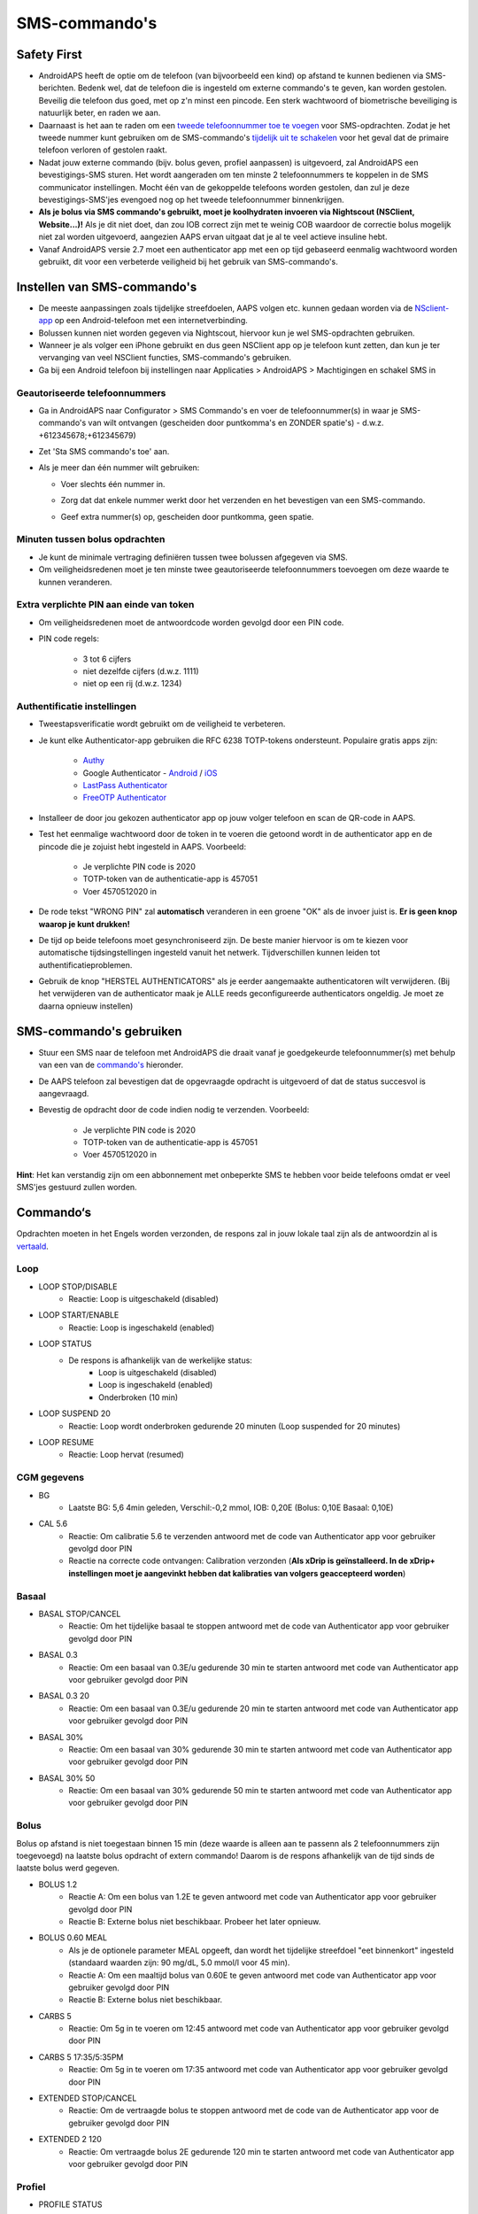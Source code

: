 SMS-commando's
**************************************************
Safety First
==================================================
* AndroidAPS heeft de optie om de telefoon (van bijvoorbeeld een kind) op afstand te kunnen bedienen via SMS-berichten. Bedenk wel, dat de telefoon die is ingesteld om externe commando's te geven, kan worden gestolen. Beveilig die telefoon dus goed, met op z'n minst een pincode. Een sterk wachtwoord of biometrische beveiliging is natuurlijk beter, en raden we aan.
* Daarnaast is het aan te raden om een `tweede telefoonnummer toe te voegen <#geautoriseerde-telefoonnummers>`_ voor SMS-opdrachten. Zodat je het tweede nummer kunt gebruiken om de SMS-commando's `tijdelijk uit te schakelen <#andere>`_ voor het geval dat de primaire telefoon verloren of gestolen raakt.
* Nadat jouw externe commando (bijv. bolus geven, profiel aanpassen) is uitgevoerd, zal AndroidAPS een bevestigings-SMS sturen. Het wordt aangeraden om ten minste 2 telefoonnummers te koppelen in de SMS communicator instellingen. Mocht één van de gekoppelde telefoons worden gestolen, dan zul je deze bevestigings-SMS'jes evengoed nog op het tweede telefoonnummer binnenkrijgen.
* **Als je bolus via SMS commando's gebruikt, moet je koolhydraten invoeren via Nightscout (NSClient, Website...)!** Als je dit niet doet, dan zou IOB correct zijn met te weinig COB waardoor de correctie bolus mogelijk niet zal worden uitgevoerd, aangezien AAPS ervan uitgaat dat je al te veel actieve insuline hebt.
* Vanaf AndroidAPS versie 2.7 moet een authenticator app met een op tijd gebaseerd eenmalig wachtwoord worden gebruikt, dit voor een verbeterde veiligheid bij het gebruik van SMS-commando's.

Instellen van SMS-commando's
==================================================

.. image:: ../images/SMSCommandsSetup.png
  :alt: SMS Commando's Instellen
      
* De meeste aanpassingen zoals tijdelijke streefdoelen, AAPS volgen etc. kunnen gedaan worden via de `NSclient-app <../Children/Children.html>`_ op een Android-telefoon met een internetverbinding.
* Bolussen kunnen niet worden gegeven via Nightscout, hiervoor kun je wel SMS-opdrachten gebruiken.
* Wanneer je als volger een iPhone gebruikt en dus geen NSClient app op je telefoon kunt zetten, dan kun je ter vervanging van veel NSClient functies, SMS-commando's gebruiken.

* Ga bij een Android telefoon bij instellingen naar Applicaties > AndroidAPS > Machtigingen en schakel SMS in

Geautoriseerde telefoonnummers
-------------------------------------------------
* Ga in AndroidAPS naar Configurator > SMS Commando's en voer de telefoonnummer(s) in waar je SMS-commando's van wilt ontvangen (gescheiden door puntkomma's en ZONDER spatie's) - d.w.z. +612345678;+612345679) 
* Zet 'Sta SMS commando's toe' aan.
* Als je meer dan één nummer wilt gebruiken:

  * Voer slechts één nummer in.
  * Zorg dat dat enkele nummer werkt door het verzenden en het bevestigen van een SMS-commando.
  * Geef extra nummer(s) op, gescheiden door puntkomma, geen spatie.
  
    .. image:: ../images/SMSCommandsSetupSpace2.png
      :alt: SMS-commando's instellen van meerdere nummers

Minuten tussen bolus opdrachten
-------------------------------------------------
* Je kunt de minimale vertraging definiëren tussen twee bolussen afgegeven via SMS.
* Om veiligheidsredenen moet je ten minste twee geautoriseerde telefoonnummers toevoegen om deze waarde te kunnen veranderen.

Extra verplichte PIN aan einde van token
-------------------------------------------------
* Om veiligheidsredenen moet de antwoordcode worden gevolgd door een PIN code.
* PIN code regels:

   * 3 tot 6 cijfers
   * niet dezelfde cijfers (d.w.z. 1111)
   * niet op een rij (d.w.z. 1234)

Authentificatie instellingen
-------------------------------------------------
* Tweestapsverificatie wordt gebruikt om de veiligheid te verbeteren.
* Je kunt elke Authenticator-app gebruiken die RFC 6238 TOTP-tokens ondersteunt. Populaire gratis apps zijn:

   * `Authy <https://authy.com/download/>`_
   * Google Authenticator - `Android <https://play.google.com/store/apps/details?id=com.google.android.apps.authenticator2>`_ / `iOS <https://apps.apple.com/de/app/google-authenticator/id388497605>`_
   * `LastPass Authenticator <https://lastpass.com/auth/>`_
   * `FreeOTP Authenticator <https://freeotp.github.io/>`_

* Installeer de door jou gekozen authenticator app op jouw volger telefoon en scan de QR-code in AAPS.
* Test het eenmalige wachtwoord door de token in te voeren die getoond wordt in de authenticator app en de pincode die je zojuist hebt ingesteld in AAPS. Voorbeeld:

   * Je verplichte PIN code is 2020
   * TOTP-token van de authenticatie-app is 457051
   * Voer 4570512020 in
   
* De rode tekst "WRONG PIN" zal **automatisch** veranderen in een groene "OK" als de invoer juist is. **Er is geen knop waarop je kunt drukken!**
* De tijd op beide telefoons moet gesynchroniseerd zijn. De beste manier hiervoor is om te kiezen voor automatische tijdsingstellingen ingesteld vanuit het netwerk. Tijdverschillen kunnen leiden tot authentificatieproblemen.
* Gebruik de knop "HERSTEL AUTHENTICATORS" als je eerder aangemaakte authenticatoren wilt verwijderen.  (Bij het verwijderen van de authenticator maak je ALLE reeds geconfigureerde authenticators ongeldig. Je moet ze daarna opnieuw instellen)

SMS-commando's gebruiken
==================================================
* Stuur een SMS naar de telefoon met AndroidAPS die draait vanaf je goedgekeurde telefoonnummer(s) met behulp van een van de `commando's <../Children/SMS-Commands.html#commandos>`_ hieronder. 
* De AAPS telefoon zal bevestigen dat de opgevraagde opdracht is uitgevoerd of dat de status succesvol is aangevraagd. 
* Bevestig de opdracht door de code indien nodig te verzenden. Voorbeeld:

   * Je verplichte PIN code is 2020
   * TOTP-token van de authenticatie-app is 457051
   * Voer 4570512020 in

**Hint**: Het kan verstandig zijn om een abbonnement met onbeperkte SMS te hebben voor beide telefoons omdat er veel SMS'jes gestuurd zullen worden.

Commando‘s
==================================================
Opdrachten moeten in het Engels worden verzonden, de respons zal in jouw lokale taal zijn als de antwoordzin al is `vertaald <../translations.html#translate-strings-for-androidaps-app>`_.

.. image:: ../images/SMSCommands.png
  :alt: SMS Commando's voorbeeld

Loop
--------------------------------------------------
* LOOP STOP/DISABLE
   * Reactie: Loop is uitgeschakeld (disabled)
* LOOP START/ENABLE
   * Reactie: Loop is ingeschakeld (enabled)
* LOOP STATUS
   * De respons is afhankelijk van de werkelijke status:
      * Loop is uitgeschakeld (disabled)
      * Loop is ingeschakeld (enabled)
      * Onderbroken (10 min)
* LOOP SUSPEND 20
   * Reactie: Loop wordt onderbroken gedurende 20 minuten (Loop suspended for 20 minutes)
* LOOP RESUME
   * Reactie: Loop hervat (resumed)

CGM gegevens
--------------------------------------------------
* BG
   * Laatste BG: 5,6 4min geleden, Verschil:-0,2 mmol, IOB: 0,20E (Bolus: 0,10E Basaal: 0,10E)
* CAL 5.6
   * Reactie: Om calibratie 5.6 te verzenden antwoord met de code van Authenticator app voor gebruiker gevolgd door PIN
   * Reactie na correcte code ontvangen: Calibration verzonden (**Als xDrip is geïnstalleerd. In de xDrip+ instellingen moet je aangevinkt hebben dat kalibraties van volgers geaccepteerd worden**)

Basaal
--------------------------------------------------
* BASAL STOP/CANCEL
   * Reactie: Om het tijdelijke basaal te stoppen antwoord met de code van Authenticator app voor gebruiker gevolgd door PIN
* BASAL 0.3
   * Reactie: Om een basaal van 0.3E/u gedurende 30 min te starten antwoord met code van Authenticator app voor gebruiker gevolgd door PIN
* BASAL 0.3 20
   * Reactie: Om een basaal van 0.3E/u gedurende 20 min te starten antwoord met code van Authenticator app voor gebruiker gevolgd door PIN
* BASAL 30%
   * Reactie: Om een basaal van 30% gedurende 30 min te starten antwoord met code van Authenticator app voor gebruiker gevolgd door PIN
* BASAL 30% 50
   * Reactie: Om een basaal van 30% gedurende 50 min te starten antwoord met code van Authenticator app voor gebruiker gevolgd door PIN

Bolus
--------------------------------------------------
Bolus op afstand is niet toegestaan binnen 15 min (deze waarde is alleen aan te passenn als 2 telefoonnummers zijn toegevoegd) na laatste bolus opdracht of extern commando! Daarom is de respons afhankelijk van de tijd sinds de laatste bolus werd gegeven.

* BOLUS 1.2
   * Reactie A: Om een bolus van 1.2E te geven antwoord met code van Authenticator app voor gebruiker gevolgd door PIN
   * Reactie B: Externe bolus niet beschikbaar. Probeer het later opnieuw.
* BOLUS 0.60 MEAL
   * Als je de optionele parameter MEAL opgeeft, dan wordt het tijdelijke streefdoel "eet binnenkort" ingesteld (standaard waarden zijn: 90 mg/dL, 5.0 mmol/l voor 45 min).
   * Reactie A: Om een maaltijd bolus van 0.60E te geven antwoord met code van Authenticator app voor gebruiker gevolgd door PIN
   * Reactie B: Externe bolus niet beschikbaar. 
* CARBS 5
   * Reactie: Om 5g in te voeren om 12:45 antwoord met code van Authenticator app voor gebruiker gevolgd door PIN
* CARBS 5 17:35/5:35PM
   * Reactie: Om 5g in te voeren om 17:35 antwoord met code van Authenticator app voor gebruiker gevolgd door PIN
* EXTENDED STOP/CANCEL
   * Reactie: Om de vertraagde bolus te stoppen antwoord met de code van de Authenticator app voor de gebruiker gevolgd door PIN
* EXTENDED 2 120
   * Reactie: Om vertraagde bolus 2E gedurende 120 min te starten antwoord met code van Authenticator app voor gebruiker gevolgd door PIN

Profiel
--------------------------------------------------
* PROFILE STATUS
   * Reactie: Profiel1
* PROFILE LIST
   * Reactie: 1.`Profiiel1` 2.`Profiel2`
* PROFILE 1
   * Reactie: Om naar profiel Profile1 100% te wisselen antwoord met code van Authenticator app voor gebruiker gevolgd door PIN
* PROFILE 2 30
   * Reactie: Om naar profiel Profile2 30% te wisselen antwoord met code van Authenticator app voor gebruiker gevolgd door PIN

Andere
--------------------------------------------------
* TREATMENTS REFRESH
   * Reactie: Haal behandelingen op van NS
* NSCLIENT RESTART
   * Reactie: NSCLIENT RESTART 1 ontvangers
* PUMP
   * Reactie: Laatste Verbinding: 1 min geleden Temp: 0,00E/uur @11:38 5/30min IOB: 0,5E Reservoir: 34E Batterij: 100
* PUMP CONNECT
   * Reactie: Pomp opnieuw verbonden
* PUMP DISCONNECT *30*
   * Reactie: Om de pomp te ontkoppelen gedurende *30* minuten antwoord met code van Authenticator app voor gebruiker gevolgd door PIN
* SMS DISABLE/STOP
   * Reactie: Om de SMS Remote Service uit te schakelen, antwoord met code Any. Houd er rekening mee dat je het gebruik van SMS commando's alleen direct vanaf de AAPS master smartphone kunt heractiveren.
* TARGET MEAL/ACTIVITY/HYPO   
   * Reactie: Om tijdelijk streefdoel MEAL/ACTIVITY/HYPO in te stellen antwoord in met code van Authenticator app voor gebruiker gevolgd door PIN
* TARGET STOP/CANCEL   
   * Reactie: Om tijdelijk streefdoel te annuleren antwoord met code van Authenticator app voor gebruiker gevolgd door PIN
* HELP
   * Reactie: BG, LOOP, BEHANDELINGEN, .....
* HELP BOLUS
   * Reactie: BOLUS 1.2 BOLUS 1.2 MAALTIJD

Problemen oplossen
==================================================
Meerdere SMS
--------------------------------------------------
Als je hetzelfde bericht steeds opnieuw ontvangt (d.w.z. profiel wissel) dan heb je waarschijnlijk een cirkel gemaakt met andere apps. Dit kan bijvoorbeeld xDrip+ zijn. Als dat zo is, zorg er dan voor dat xDrip+ (of een andere app) geen behandelingen naar NS uploadt. 

Als de andere app is geïnstalleerd op meerdere telefoons, zorg ervoor dat upload is uitgeschakeld bij al die telefoons.

SMS-commando's doen het niet op mijn Samsung, wat nu?
--------------------------------------------------
Er is een melding gemaakt van SMS-commando's die niet meer werkten na een update op een Galaxy S10 telefoon. Dit kon worden opgelost door 'verzenden als chatbericht' uit te schakelen.

.. image:: ../images/SMSdisableChat.png
  :alt: Uitschakelen SMS als chatbericht
